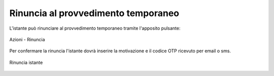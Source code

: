Rinuncia al provvedimento temporaneo
====================================

L'istante può rinunciare al provvedimento temporaneo tramite l'apposito pulsante:

.. figure:: /media/barra_azioni_rinuncia.png
   :align: center
   :name: barra-azioni-rinuncia
   :alt: Rinuncia barra azioni
   
   Azioni - Rinuncia

Per confermare la rinuncia l'istante dovrà inserire la motivazione e il codice OTP ricevuto per email o sms.

.. figure:: /media/rinuncia_istante.png
   :align: center
   :name: rinuncia-istante
   :alt: Rinuncia istante

   Rinuncia istante